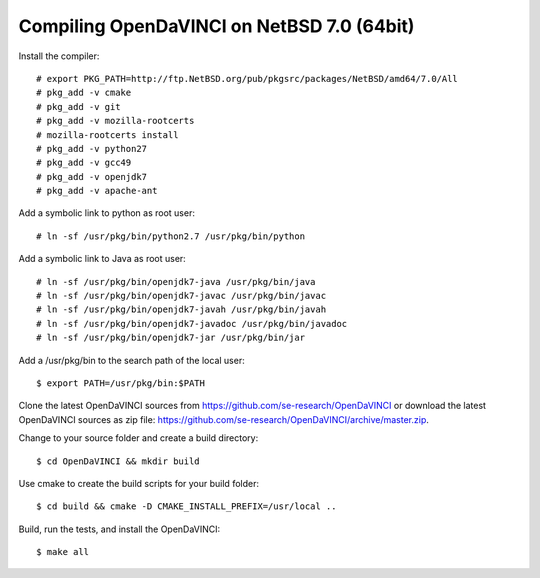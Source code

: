 Compiling OpenDaVINCI on NetBSD 7.0 (64bit)
-------------------------------------------

Install the compiler::

    # export PKG_PATH=http://ftp.NetBSD.org/pub/pkgsrc/packages/NetBSD/amd64/7.0/All
    # pkg_add -v cmake
    # pkg_add -v git
    # pkg_add -v mozilla-rootcerts
    # mozilla-rootcerts install
    # pkg_add -v python27
    # pkg_add -v gcc49
    # pkg_add -v openjdk7
    # pkg_add -v apache-ant
  
Add a symbolic link to python as root user::

    # ln -sf /usr/pkg/bin/python2.7 /usr/pkg/bin/python

Add a symbolic link to Java as root user::

    # ln -sf /usr/pkg/bin/openjdk7-java /usr/pkg/bin/java
    # ln -sf /usr/pkg/bin/openjdk7-javac /usr/pkg/bin/javac
    # ln -sf /usr/pkg/bin/openjdk7-javah /usr/pkg/bin/javah
    # ln -sf /usr/pkg/bin/openjdk7-javadoc /usr/pkg/bin/javadoc
    # ln -sf /usr/pkg/bin/openjdk7-jar /usr/pkg/bin/jar

Add a /usr/pkg/bin to the search path of the local user::

    $ export PATH=/usr/pkg/bin:$PATH
  
Clone the latest OpenDaVINCI sources from https://github.com/se-research/OpenDaVINCI or download
the latest OpenDaVINCI sources as zip file: https://github.com/se-research/OpenDaVINCI/archive/master.zip.

Change to your source folder and create a build directory::

    $ cd OpenDaVINCI && mkdir build

Use cmake to create the build scripts for your build folder::

    $ cd build && cmake -D CMAKE_INSTALL_PREFIX=/usr/local ..

Build, run the tests, and install the OpenDaVINCI::

    $ make all

